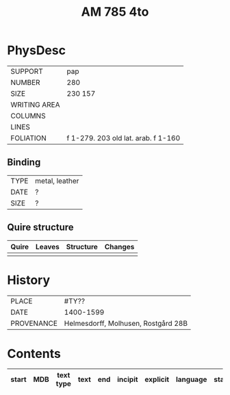 #+Title: AM 785 4to

* PhysDesc
|--------------+-------------|
| SUPPORT      | pap         |
| NUMBER       | 280         |
| SIZE         | 230 157     |
| WRITING AREA |             |
| COLUMNS      |             |
| LINES        |             |
| FOLIATION    | f 1-279. 203  old lat. arab. f 1-160   |
|--------------+-------------|

** Binding
|--------------+-------------|
| TYPE         | metal, leather|
| DATE         |  ?          |
| SIZE         |  ?          |
|--------------+-------------|

** Quire structure
|---------|---------+--------------+-----------------------------------------------------------|
| Quire   |  Leaves | Structure    | Changes                                                   |
|---------+---------+--------------+-----------------------------------------------------------|
|         |         |              |                                                           |
|---------|---------+--------------+-----------------------------------------------------------|

* History
|------------+---------------|
| PLACE      | #TY??         |
| DATE       | 1400-1599     |
| PROVENANCE | Helmesdorff, Molhusen, Rostgård 28B |
|------------+---------------|

* Contents
|-------+-----+------------+---------------+-------+--------------------------------------------------------+----------+----------+--------|
| start | MDB | text type  | text          | end   | incipit                                                | explicit | language | status |
|-------+-----+------------+---------------+-------+--------------------------------------------------------+----------+----------+--------|
